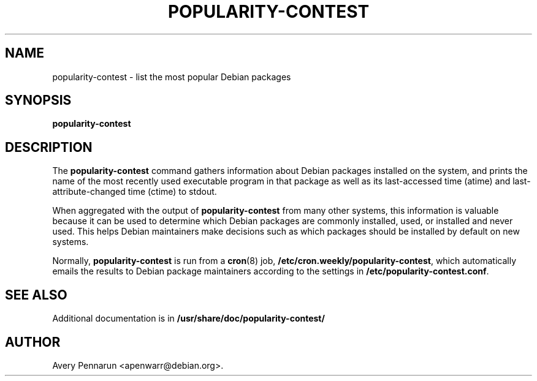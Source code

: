 .\" Hey, Emacs!  This is an -*- nroff -*- source file.
.\"
.\"
.TH POPULARITY-CONTEST 8 "November 2001" "Debian/GNU Linux"
.SH NAME
popularity-contest \- list the most popular Debian packages
.SH SYNOPSIS
.B popularity-contest
.SH DESCRIPTION
The
.B popularity-contest
command gathers information about Debian packages installed on the system,
and prints the name of the most recently used executable program in that
package as well as its last-accessed time (atime) and last-attribute-changed
time (ctime) to stdout.
.PP
When aggregated with the output of
.B popularity-contest
from many other systems, this information is valuable because it can be used
to determine which Debian packages are commonly installed, used, or
installed and never used.  This helps Debian maintainers make decisions such
as  which packages should be installed by default on new systems.
.PP
Normally,
.B popularity-contest
is run from a
.BR cron (8)
job,
.BR /etc/cron.weekly/popularity-contest ,
which automatically emails the results to Debian package maintainers
according to the settings in
.BR /etc/popularity-contest.conf .
.SH SEE ALSO
Additional documentation is in
.BR /usr/share/doc/popularity-contest/
.SH AUTHOR
Avery Pennarun <apenwarr@debian.org>.
